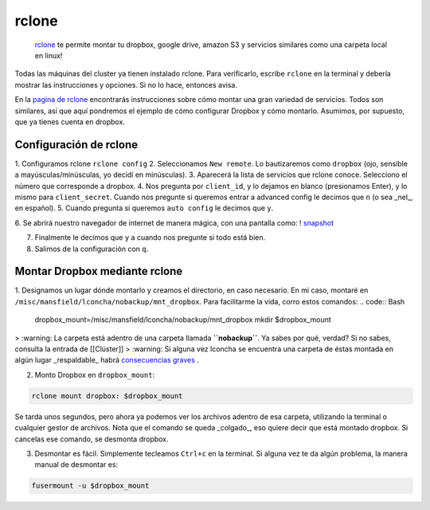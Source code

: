 rclone
======

 `rclone <https://rclone.org/>`_  te permite montar tu dropbox, google drive, amazon S3 y servicios similares como una carpeta local en linux!

Todas las máquinas del cluster ya tienen instalado rclone. Para verificarlo, escribe ``rclone`` en la terminal y debería mostrar las instrucciones y opciones. Si no lo hace, entonces avisa.

En la  `pagina de rclone <https://rclone.org/overview/>`_  encontrarás instrucciones sobre cómo montar una gran variedad de servicios. Todos son similares, así que aquí pondremos el ejemplo de cómo configurar Dropbox y cómo montarlo. Asumimos, por supuesto, que ya tienes cuenta en dropbox.


Configuración de rclone
----------------------------------------

1. Configuramos rclone
``rclone config``
2. Seleccionamos ``New remote``. Lo bautizaremos como ``dropbox`` (ojo, sensible a mayúsculas/minúsculas, yo decidí en minúsculas).
3. Aparecerá la lista de servicios que rclone conoce. Selecciono el número que corresponde a dropbox.
4. Nos pregunta por ``client_id``, y lo dejamos en blanco (presionamos Enter), y lo mismo para ``client_secret``. Cuando nos pregunte si queremos entrar a advanced config le decimos que ``n`` (o sea _nel_, en español). 
5. Cuando pregunta si queremos ``auto config`` le decimos que ``y``. 

6. Se abrirá nuestro navegador de internet de manera mágica, con una pantalla como:
! `snapshot <https://github.com/c13inb/c13inb.github.io/blob/master/images/rclone_dropbox_config.png>`_ 

7. Finalmente le decimos que ``y`` a cuando nos pregunte si todo está bien.
8. Salimos de la configuración con ``q``.


Montar Dropbox mediante rclone
----------------------------------------

1. Designamos un lugar dónde montarlo y creamos el directorio, en caso necesario. En mi caso, montaré en ``/misc/mansfield/lconcha/nobackup/mnt_dropbox``. Para facilitarme la vida, corro estos comandos:
.. code:: Bash

   dropbox_mount=/misc/mansfield/lconcha/nobackup/mnt_dropbox
   mkdir $dropbox_mount
   
>  :warning: La carpeta está adentro de una carpeta llamada **``nobackup``**. Ya sabes por qué, verdad? Si no sabes, consulta la entrada de [[Clúster]]
>  :warning: Si alguna vez lconcha se encuentra una carpeta de éstas montada en algún lugar _respaldable_ habrá  `consecuencias graves <https://media.giphy.com/media/ToMjGpIYtgvMP38WTFC/source.gif>`_ .


2. Monto Dropbox en ``dropbox_mount``:

.. code:: Bash

   rclone mount dropbox: $dropbox_mount
 
Se tarda unos segundos, pero ahora ya podemos ver los archivos adentro de esa carpeta, utilizando la terminal o cualquier gestor de archivos. Nota que el comando se queda _colgado_, eso quiere decir que está montado dropbox. Si cancelas ese comando, se desmonta dropbox.

3. Desmontar es fácil. Simplemente tecleamos ``Ctrl+c`` en la terminal. Si alguna vez te da algún problema, la manera manual de desmontar es:

.. code:: Bash

   fusermount -u $dropbox_mount
